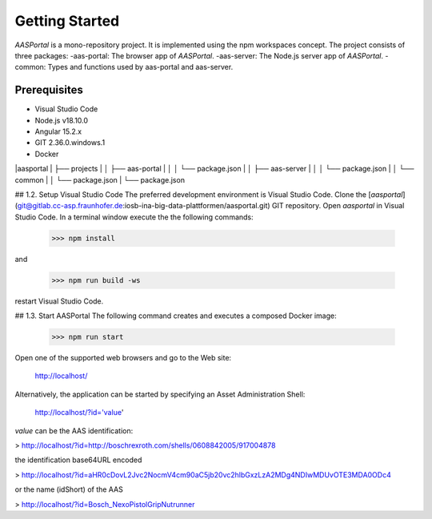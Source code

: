 Getting Started
===============
*AASPortal* is a mono-repository project. It is implemented using the npm workspaces concept. The project consists of three packages:
-aas-portal: The browser app of *AASPortal*.
-aas-server: The Node.js server app of *AASPortal*.
-common: Types and functions used by aas-portal and aas-server.

.. autosummary::
   :toctree: generated

Prerequisites
-------------
* Visual Studio Code
* Node.js v18.10.0
* Angular 15.2.x
* GIT 2.36.0.windows.1
* Docker

|aasportal
|  ├── projects
|  │     ├── aas-portal
|  │     │     └── package.json
|  │     ├── aas-server
|  │     │     └── package.json
|  │     └── common
|  │          └── package.json
|  └── package.json

## 1.2. Setup Visual Studio Code
The preferred development environment is Visual Studio Code.
Clone the [*aasportal*](git@gitlab.cc-asp.fraunhofer.de:iosb-ina-big-data-plattformen/aasportal.git) GIT repository. Open *aasportal* in Visual Studio Code. In a terminal window execute the the following commands:

    >>> npm install

and

    >>> npm run build -ws

restart Visual Studio Code.

## 1.3. Start AASPortal
The following command creates and executes a composed Docker image:

    >>> npm run start

Open one of the supported web browsers and go to the Web site:

    http://localhost/

Alternatively, the application can be started by specifying an Asset Administration Shell:

    http://localhost/?id='value'

`value` can be the AAS identification:

> http://localhost/?id=http://boschrexroth.com/shells/0608842005/917004878

the identification base64URL encoded

> http://localhost/?id=aHR0cDovL2Jvc2NocmV4cm90aC5jb20vc2hlbGxzLzA2MDg4NDIwMDUvOTE3MDA0ODc4

or the name (idShort) of the AAS

> http://localhost/?id=Bosch_NexoPistolGripNutrunner

